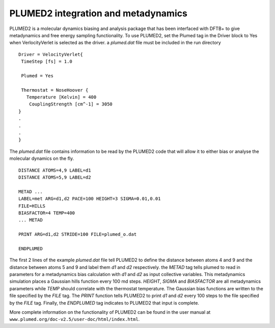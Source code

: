 .. highlight:: none

************************************
PLUMED2 integration and metadynamics
************************************

.. only :: builder_html or readthedocs

   [Input: `recipes/moleculardynamics/plumed2/`]

PLUMED2 is a molecular dynamics biasing and analysis package that has been 
interfaced with DFTB+ to give metadynamics and free energy sampling 
functionality. To use PLUMED2, set the Plumed tag in the Driver block to 
Yes when VerlocityVerlet is selected as the driver. a `plumed.dat` file
must be included in the run directory ::
 
 Driver = VelocityVerlet{
  TimeStep [fs] = 1.0

  Plumed = Yes

  Thermostat = NoseHoover {
    Temperature [Kelvin] = 400
     CouplingStrength [cm^-1] = 3050
 }
 .
 .
 .
 }

The `plumed.dat` file contains information to be read by the PLUMED2
code that will allow it to either bias or analyse the molecular
dynamics on the fly. ::

 DISTANCE ATOMS=4,9 LABEL=d1
 DISTANCE ATOMS=5,9 LABEL=d2

 METAD ...
 LABEL=met ARG=d1,d2 PACE=100 HEIGHT=3 SIGMA=0.01,0.01
 FILE=HILLS
 BIASFACTOR=4 TEMP=400
 ... METAD

 PRINT ARG=d1,d2 STRIDE=100 FILE=plumed_o.dat

 ENDPLUMED

The first 2 lines of the example `plumed.dat` file tell PLUMED2 to define 
the distance between atoms 4 and 9 and the distance between atoms 5 and 9 
and label them `d1` and `d2` respectively. the `METAD` tag tells plumed to
read in parameters for a metadynamics bias calculation with `d1` and `d2` as
input collective variables. This metadynamics simulation places a Gaussian
hills function every 100 md steps. `HEIGHT`, `SIGMA` and `BIASFACTOR` are 
all metadynamics parameters while `TEMP` should correlate with the thermostat
temperature. The Gaussian bias functions are written to the file specified 
by the `FILE` tag. The `PRINT` function tells PLUMED2 to print `d1` and `d2`
every 100 steps to the file specified by the `FILE` tag. Finally, the `ENDPLUMED`
tag indicates to PLUMED2 that input is complete.

More complete information on the functionality of PLUMED2 can be found in the
user manual at ``www.plumed.org/doc-v2.5/user-doc/html/index.html``.
